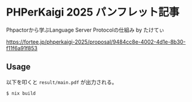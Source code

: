#+STARTUP: content
#+STARTUP: fold
* PHPerKaigi 2025 パンフレット記事

Phpactorから学ぶLanguage Server Protocolの仕組み by たけてぃ

https://fortee.jp/phperkaigi-2025/proposal/9484cc8e-4002-4d1e-8b30-f11f6a91f853

** Usage

以下を叩くと =result/main.pdf= が出力される。

#+begin_src console
  $ nix build
#+end_src
